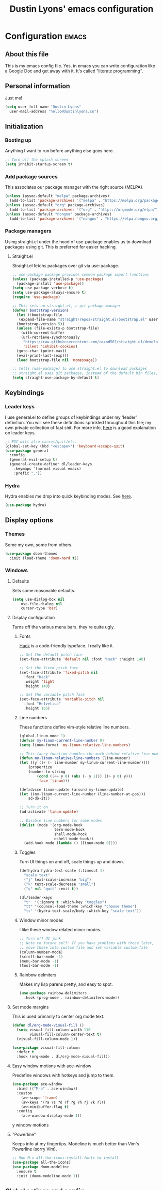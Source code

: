 #+TITLE: Dustin Lyons' emacs configuration
#+CONSTANTS: code_dir_path="~/Projects/Code"

* Configuration   :emacs:

** About this file
This is my emacs config file. Yes, in emacs you can write configuration like a Google Doc and get away with it. It's called [[https://en.wikipedia.org/wiki/Literate_programming]["literate programming"]].

** Personal information
Just me!

#+NAME: personal-info
#+BEGIN_SRC emacs-lisp 
  (setq user-full-name "Dustin Lyons"
    user-mail-address "hello@dustinlyons.co")
#+END_SRC

** Initialization
*** Booting up
Anything I want to run before anything else goes here.

#+NAME: startup
#+BEGIN_SRC emacs-lisp 
  ;; Turn off the splash screen
  (setq inhibit-startup-screen t)
#+END_SRC

*** Add package sources
This associates our package manager with the right source (MELPA).

#+NAME: package-sources
#+BEGIN_SRC emacs-lisp 
  (unless (assoc-default "melpa" package-archives)
    (add-to-list 'package-archives '("melpa" . "https://melpa.org/packages/") t))
  (unless (assoc-default "org" package-archives)
    (add-to-list 'package-archives '("org" . "https://orgmode.org/elpa/") t))
  (unless (assoc-default "nongnu" package-archives)
    (add-to-list 'package-archives '("nongnu" . "https://elpa.nongnu.org/nongnu/") t))
#+END_SRC

*** Package managers
Using straight.el under the hood of use-package enables us to download packages using git. This is preferred for easier hacking.

**** Straight.el
Straight.el fetchs packages over git via use-package.

#+NAME: straight-el
#+BEGIN_SRC emacs-lisp
  ;; use-package package provides common package import functions
  (unless (package-installed-p 'use-package)
    (package-install 'use-package))
  (setq use-package-verbose t)
  (setq use-package-always-ensure t)
  (require 'use-package)

  ;; This sets up straight.el, a git package manager
  (defvar bootstrap-version)
    (let ((bootstrap-file
	 (expand-file-name "straight/repos/straight.el/bootstrap.el" user-emacs-directory))
	(bootstrap-version 5))
    (unless (file-exists-p bootstrap-file)
      (with-current-buffer
	  (url-retrieve-synchronously
	   "https://raw.githubusercontent.com/raxod502/straight.el/develop/install.el"
	   'silent 'inhibit-cookies)
	(goto-char (point-max))
	(eval-print-last-sexp)))
    (load bootstrap-file nil 'nomessage))

  ;; Tells (use-package) to use straight.el to download packages
  ;; straight.el uses git packages, instead of the default bin files, which we like
  (setq straight-use-package-by-default t)
#+END_SRC

** Keybindings
*** Leader keys
I use general.el to define groups of keybindings under my 'leader' definition. You will see these definitions sprinkled throughout this file; my own private collection of fast shit. For more info, [[https://medium.com/usevim/vim-101-what-is-the-leader-key-f2f5c1fa610f][here]] is a good explanation on leader keys.

#+NAME: keybindings
#+BEGIN_SRC emacs-lisp 
  ;; ESC will also cancel/quit/etc.
  (global-set-key (kbd "<escape>") 'keyboard-escape-quit)
  (use-package general
    :config
    (general-evil-setup t)
    (general-create-definer dl/leader-keys
      :keymaps '(normal visual emacs)
      :prefix ","))
#+END_SRC

*** Hydra
Hydra enables me drop into quick keybinding modes. See [[https://github.com/abo-abo/hydra][here]].

#+NAME: hydra
#+BEGIN_SRC emacs-lisp
(use-package hydra)
#+END_SRC

** Display options
*** Themes
Some my own, some from others.

#+NAME: themes
#+BEGIN_SRC emacs-lisp 
  (use-package doom-themes
    :init (load-theme 'doom-nord t))
#+END_SRC

*** Windows
**** Defaults
Sets some reasonable defaults.

#+NAME: windows-reasonable-defaults
#+BEGIN_SRC emacs-lisp 
  (setq use-dialog-box nil
      use-file-dialog nil
      cursor-type 'bar)
#+END_SRC

**** Display configuration
Turns off the various menu bars, they're quite ugly.

***** Fonts
[[https://sourcefoundry.org/hack/][Hack]] is a code-friendly typeface. I really like it.

#+NAME: fonts
#+BEGIN_SRC emacs-lisp 
  ;; Set the default pitch face
  (set-face-attribute 'default nil :font "Hack" :height 140)

  ;; Set the fixed pitch face
  (set-face-attribute 'fixed-pitch nil
    :font "Hack"
    :weight 'light
    :height 140)

  ;; Set the variable pitch face
  (set-face-attribute 'variable-pitch nil
    :font "Helvetica"
    :height 165)
#+END_SRC

***** Line numbers
These functions define vim-style relative line numbers.

#+NAME: line-numbers
#+BEGIN_SRC emacs-lisp 
  (global-linum-mode 1)
  (defvar my-linum-current-line-number 0)
  (setq linum-format 'my-linum-relative-line-numbers)

  ;; This fancy function handles the math behind relative line numbers
  (defun my-linum-relative-line-numbers (line-number)
  (let ((y (1+ (- line-number my-linum-current-line-number))))
      (propertize
      (number-to-string
          (cond ((<= y 0) (abs (- y 2))) ((> y 0) y)))
          'face 'linum)))

  (defadvice linum-update (around my-linum-update)
  (let ((my-linum-current-line-number (line-number-at-pos)))
      ad-do-it))

  ;; Turn it on
  (ad-activate 'linum-update)

  ;; Disable line numbers for some modes
  (dolist (mode '(org-mode-hook		
                  term-mode-hook
                  shell-mode-hook
                  eshell-mode-hook))
    (add-hook mode (lambda () (linum-mode 0)))) 
#+END_SRC

***** Toggles
Turn UI things on and off, scale things up and down.

#+NAME: ui-toggles
#+BEGIN_SRC emacs-lisp 
  (defhydra hydra-text-scale (:timeout 4)
    "scale text"
    ("j" text-scale-increase "big")
    ("k" text-scale-decrease "small")
    ("q" nil "quit" :exit t))

  (dl/leader-keys
    "t"  '(:ignore t :which-key "toggles")
    "tt" '(counsel-load-theme :which-key "choose theme")
    "ts" '(hydra-text-scale/body :which-key "scale text"))
#+END_SRC

***** Window minor modes
I like these window related minor modes.

#+NAME: windows-ui-settings
#+BEGIN_SRC emacs-lisp 
  ;; Turn off UI junk
  ;; Note to future self: If you have problems with these later,
  ;; move these into custom file and set variable custom-file
  (column-number-mode)
  (scroll-bar-mode -1)
  (menu-bar-mode -1)
  (tool-bar-mode -1)
#+END_SRC

***** Rainbow delmiters
Makes my lisp parens pretty, and easy to spot.

#+NAME: rainbow-delmiters
#+BEGIN_SRC emacs-lisp 
  (use-package rainbow-delimiters
    :hook (prog-mode . rainbow-delimiters-mode))
#+END_SRC

**** Set mode margins
This is used primarily to center org mode text.
#+BEGIN_SRC emacs-lisp 
(defun dl/org-mode-visual-fill ()
  (setq visual-fill-column-width 110
        visual-fill-column-center-text t)
  (visual-fill-column-mode 1))

(use-package visual-fill-column
  :defer t
  :hook (org-mode . dl/org-mode-visual-fill))
#+END_SRC

**** Easy window motions with ace-window
Predefine windows with hotkeys and jump to them.

#+BEGIN_SRC emacs-lisp 
(use-package ace-window
  :bind (("M-o" . ace-window))
  :custom
    (aw-scope 'frame)
    (aw-keys '(?a ?s ?d ?f ?g ?h ?j ?k ?l))
    (aw-minibuffer-flag t)
  :config
    (ace-window-display-mode 1))
#+END_SRC

y window motions

**** "Powerline"
Keeps info at my fingertips. Modeline is much better than Vim's Powerline (sorry Vim).

#+NAME: modeline
#+BEGIN_SRC emacs-lisp 
  ;; Run M-x all-the-icons-install-fonts to install
  (use-package all-the-icons)
  (use-package doom-modeline
    :ensure t
    :init (doom-modeline-mode 1))
#+END_SRC

** Global setings and config
***  Global modes
I like these modes, what can I say.

#+NAME: global-modes
#+BEGIN_SRC emacs-lisp 
  (defalias 'yes-or-no-p 'y-or-n-p) ;; Use Y or N in prompts, instead of full Yes or No

  (global-visual-line-mode t) ;; Wraps lines everywhere
  (line-number-mode t) ;; Line numbers in the gutter
  (show-paren-mode t) ;; Highlights parans for me
#+END_SRC

** Org mode
*** Install package
If you haven't heard of org mode, go watch [[https://www.youtube.com/watch?v=SzA2YODtgK4][this]] talk and come back when you are finished.

#+NAME::org-mode
#+BEGIN_SRC emacs-lisp 
    (defun dl/org-mode-setup ()
      (org-indent-mode)
      (variable-pitch-mode 1)
      (auto-fill-mode 0)
      (visual-line-mode 1)
      (setq evil-auto-indent nil))

    (use-package org
       :defer t
       :custom
         '(org-todo-keyword-faces
         '(("TODO" :foreground "medium blue" :weight bold)
             ("RECUR" :foreground "cornflowerblue" :weight bold)
             ("APPT" :foreground "medium blue" :weight bold)
             ("NOTE" :foreground "brown" :weight bold)
             ("NEXT" :foreground "dark orange" :weight bold)
             ("WAITING" :foreground "red" :weight bold)
             ("CANCELLED" :foreground "dark violet" :weight bold)
             ("DEFERRED" :foreground "dark blue" :weight bold)
             ("SOMEDAY" :foreground "dark blue" :weight bold)
             ("PROJECT" :foreground "#088e8e" :weight bold)))
       :hook (org-mode . dl/org-mode-setup)
       :config
         (setq org-edit-src-content-indentation 2 ;; Indent code blocks by 2
               org-ellipsis " ▾" ;; Prettify the fold indicator
               org-hide-emphasis-markers t ;; Hide special characters
               org-hide-block-startup nil) ;; Don't start org mode with blocks folded
       :bind
          (("C-c a" . org-agenda)))

   (setq org-todo-keywords
    '((sequence "TODO"
        "RECUR"
        "PROJECT"
        "APPT"
        "NOTE"
        "NEXT"
        "WAITING"
        "DEFERRED"
        "SOMEDAY"
        "|"
        "CANCELLED"
        "DONE")))
#+END_SRC

*** Roam
**** Install package
#+NAME::org-roam-package
#+BEGIN_SRC emacs-lisp
    (use-package org-roam
        :init
          (setq org-roam-v2-ack t) ;; Turn off v2 warning
          (org-roam-setup)
          (add-to-list 'display-buffer-alist
              '("\\*org-roam\\*"
                (display-buffer-in-direction)
                (direction . right)
                (window-width . 0.33)
                (window-height . fit-window-to-buffer)))
        :custom
          (org-roam-directory (file-truename "~/Projects/Writing/Roam/"))
          (org-roam-dailies-directory "daily/")
          (org-roam-completion-everywhere t)
        :bind
          (("C-c r b" . org-roam-buffer-toggle)
           ("C-c r t" . org-roam-dailies-goto-today)
           ("C-c r y" . org-roam-dailies-goto-yesterday)
           ("C-M-n" . org-roam-node-insert)
           :map org-mode-map
           ("C-M-i"   . completion-at-point)
           ("C-M-f" . org-roam-node-find)
           ("C-M-c" . dl/org-roam-create-id)
           ("C-<left>" . org-roam-dailies-goto-previous-note)
           ("C-<right>" . org-roam-dailies-goto-next-note)))
#+END_SRC

**** Configure templates
#+NAME::org-roam-templates
#+BEGIN_SRC emacs-lisp
  (setq org-roam-dailies-capture-templates
    '(("d" "default" entry
       "* %?"
       :if-new (file+head "%<%Y-%m-%d>.org"
                          "#+TITLE: %<%Y-%m-%d>\n#+filetags: Daily\n\n"))))
#+END_SRC

**** Extending Roam
Here we add additional function to org-roam to either do something specific for more workflow, or otherwise make ~org-roam~ more full featured.

***** Set CREATED and LAST_MODIFIED filetags on save
I use the PROPERTIES drawer in my org-roam files to denote a few simple fields, such as as the node type. It would also be helpful to have some reliable timestamps. This code does that.

#+NAME::org-roam-set-timestamps-on-save
#+BEGIN_SRC emacs-lisp
  (defvar dl/org-created-property-name "CREATED")

  (defun dl/org-set-created-property (&optional active name)
    (interactive)
    (let* ((created (or name dl/org-created-property-name))
           (fmt (if active "<%s>" "[%s]"))
           (now (format fmt (format-time-string "%Y-%m-%d %a %H:%M"))))
      (unless (org-entry-get (point) created nil)
        (org-set-property created now)
        now)))

  (defun dl/org-find-time-file-property (property &optional anywhere)
    (save-excursion
      (goto-char (point-min))
      (let ((first-heading
             (save-excursion
               (re-search-forward org-outline-regexp-bol nil t))))
        (when (re-search-forward (format "^#\\+%s:" property)
                                 (if anywhere nil first-heading) t)
          (point)))))

  (defun dl/org-has-time-file-property-p (property &optional anywhere)
    (when-let ((pos (dl/org-find-time-file-property property anywhere)))
      (save-excursion
        (goto-char pos)
        (if (and (looking-at-p " ")
                 (progn (forward-char)
                        (org-at-timestamp-p 'lax)))
            pos -1))))

  (defun dl/org-set-time-file-property (property &optional anywhere pos)
    (when-let ((pos (or pos
                        (dl/org-find-time-file-property property))))
      (save-excursion
        (goto-char pos)
        (if (looking-at-p " ")
            (forward-char)
          (insert " "))
        (delete-region (point) (line-end-position))
        (let* ((now (format-time-string "[%Y-%m-%d %a %H:%M]")))
          (insert now)))))

  (defun dl/org-set-last-modified ()
    "Update the LAST_MODIFIED file property in the preamble."
    (when (derived-mode-p 'org-mode)
      (dl/org-set-time-file-property "LAST_MODIFIED")))  
#+END_SRC

***** Set CREATED on node creation
#+NAME::org-roam-set-timestamps-on-save
#+BEGIN_SRC emacs-lisp
  (defun dl/org-roam-create-id ()
    (interactive)
    (org-id-get-create)
    (dl/org-set-created-property))
#+END_SRC

***** Quick log entry header
I map a leader key to let me quickly enter a log entry in my daily note. I prefer a just typing into a simple buffer with timestamp headers over more granular templates.

#+NAME::insert-timestamps
#+BEGIN_SRC emacs-lisp

(defvar current-time-format "%H:%M:%S"
  "Format of date to insert with `insert-current-time' func.
Note the weekly scope of the command's precision.")

(defun insert-current-time ()
  "insert the current time (1-week scope) into the current buffer."
       (interactive)
       (insert "* ")
       (insert (format-time-string current-time-format (current-time)))
       (insert "\n")
       )

 (dl/leader-keys
  ","  '(insert-current-time :which-key "current time"))

#+END_SRC

*** Agenda
**** Filter out files that don't include tasks in org-agenda 
I use org-roam to take notes, which keeps many small files in the style of Zettelkasten. However, org-agenda doesn't perform well in this scenario. To fix this, we filter out all files from org-agenda that don't contain a ~TODO~. 

#+NAME::org-mode
#+BEGIN_SRC emacs-lisp 
  (defun dl/define-agenda-files ()
    "Return a list of note files containing 'HasTodo' tag. 
     I use this to denote files with tasks for org-agenda" ;
    (seq-uniq
     (seq-map
      #'car
      (org-roam-db-query
       [:select [nodes:file]
        :from tags
        :left-join nodes
        :on (= tags:node-id nodes:id)
        :where (in tag $v1)] '(["Project" "Daily"])))))

  ;; Roam Daily Log and Project Files only
   (setq org-agenda-files (dl/define-agenda-files))

#+END_SRC

**** Remove noise from org-agenda views
This block sets the ~org-agenda-prefix-format~ in an friendly way for org-roam (credit to [[https://d12frosted.io/posts/2020-06-24-task-management-with-roam-vol2.html][this post)]]. It truncates long filenames and removes the org-roam timestamp slug.

#+NAME::remove-noise-from-org-agenda
#+BEGIN_SRC emacs-lisp 
  (defun dl/buffer-prop-get (name)
    "Get a buffer property called NAME as a string."
    (org-with-point-at 1
      (when (re-search-forward (concat "^#\\+" name ": \\(.*\\)")
                               (point-max) t)
        (buffer-substring-no-properties
         (match-beginning 1)
         (match-end 1)))))

  (defun dl/agenda-category (&optional len)
    "Get category of item at point for agenda."
    (let* ((file-name (when buffer-file-name
                        (file-name-sans-extension
                         (file-name-nondirectory buffer-file-name))))
           (title (dl/buffer-prop-get "title"))
           (category (org-get-category))
           (result
            (or (if (and
                     title
                     (string-equal category file-name))
                    title
                  category)
                "")))
      (if (numberp len)
          (s-truncate len (s-pad-right len " " result))
        result)))

  (setq org-agenda-prefix-format
        '((agenda . " %i %(dl/agenda-category 12)%?-12t% s")
          (todo . " %i %(dl/agenda-category 12) ")
          (tags . " %i %(dl/agenda-category 12) ")
          (search . " %i %(dl/agenda-category 12) ")))
#+END_SRC

*** UI improvements
Anything related to making org mode pretty.

**** Change default bullets to be pretty

Replaces the standard org-mode header asterisks with dots.
#+NAME::org-mode-visuals
#+BEGIN_SRC emacs-lisp
  (use-package org-superstar
    :after org
    :hook (org-mode . org-superstar-mode)
    :custom
      (org-superstar-remove-leading-stars t)
      (org-superstar-headline-bullets-list '("◉" "○" "●" "○" "▷" "▷" "▷")))
#+END_SRC

**** Fonts
#+NAME::org-mode-variable-width-fonts
#+BEGIN_SRC emacs-lisp
  ;; Not sure why this is needed, but the org-indent face "requires" it (pun)
  (require 'org-indent)

  (set-face-attribute 'org-block nil :foreground nil :inherit 'fixed-pitch)
  (set-face-attribute 'org-table nil  :inherit 'fixed-pitch)
  (set-face-attribute 'org-formula nil  :inherit 'fixed-pitch)
  (set-face-attribute 'org-code nil   :inherit '(shadow fixed-pitch))
  (set-face-attribute 'org-indent nil :inherit '(org-hide fixed-pitch))
  (set-face-attribute 'org-verbatim nil :inherit '(shadow fixed-pitch))
  (set-face-attribute 'org-special-keyword nil :inherit '(font-lock-comment-face fixed-pitch))
  (set-face-attribute 'org-meta-line nil :inherit '(font-lock-comment-face fixed-pitch))
  (set-face-attribute 'org-checkbox nil :inherit 'fixed-pitch)

  (set-face-attribute 'org-document-title nil :font "SF Pro Display" :weight 'bold :height 1.2)
  (dolist (face '((org-level-1 . 1.2)
                  (org-level-2 . 1.15)
                  (org-level-3 . 1.1)
                  (org-level-4 . 1.05)
                  (org-level-5 . 1.05)
                  (org-level-6 . 1.0)
                  (org-level-7 . 1.0)
                  (org-level-8 . 1.0)))
    (set-face-attribute (car face) nil :font "SF Pro Display" :weight 'medium :height (cdr face)))
#+END_SRC

** Evil mode (Vim)
*** Install package
This is what makes emacs possible for me. All evil mode packages and related configuration.

#+NAME: evil-packages
#+BEGIN_SRC emacs-lisp 

    (defun dl/evil-hook ()
      (dolist (mode '(eshell-mode
                      git-rebase-mode
                      term-mode))
      (add-to-list 'evil-emacs-state-modes mode))) ;; no evil mode for these modes

    (use-package evil
      :init
      (setq evil-want-integration t) ;; TODO: research what this does
      (setq evil-want-keybinding nil)
      (setq evil-want-fine-undo 'fine) ;; undo/redo each motion 
      (setq evil-want-Y-yank-to-eol t) ;; Y copies to end of line like vim
      (setq evil-want-C-u-scroll t) ;; vim like scroll up
      :hook (evil-mode . dl/evil-hook)
      :config
      (evil-mode 1)

      ;; Emacs "cancel" == vim "cancel"
      (define-key evil-insert-state-map (kbd "C-g") 'evil-normal-state)
      ;; Ctrl-h deletes in vim insert mode
      (define-key evil-insert-state-map (kbd "C-h") 'evil-delete-backward-char-and-join)
      ;; When we wrap lines, jump visually, not to the "actual" next line
      (evil-global-set-key 'motion "j" 'evil-next-visual-line)
      (evil-global-set-key 'motion "k" 'evil-previous-visual-line)

      (evil-set-initial-state 'message-buffer-mode 'normal)
      (evil-set-initial-state 'dashboard-mode 'normal))

    ;; Gives me vim bindings elsewhere in emacs
    (use-package evil-collection
      :after evil
      :config
      (evil-collection-init))

    ;; Keybindings in org mode
    (use-package evil-org
      :after org
      :hook
        (org-mode . (lambda () evil-org-mode))
      :config
      (require 'evil-org-agenda)
      (evil-org-agenda-set-keys))

    ;; Branching undo system
    (use-package undo-tree
      :after evil
      :diminish 
      :config
      (evil-set-undo-system 'undo-tree)
      (global-undo-tree-mode 1))

#+END_SRC

** Utility packages
Various helpers and packages I find useful.

*** Google
#+BEGIN_SRC emacs-lisp
  ;; You can probably guess
  (use-package google-this
    :config
    (google-this-mode 1))
#+END_SRC

** Managing projects
*** Projectile
Projectile enables me organize projects with a killer grep interface.

#+NAME: projectile
#+BEGIN_SRC emacs-lisp :var code_dir_path=(org-table-get-constant "code_dir_path")
  (use-package projectile
    :diminish projectile-mode
    :config (projectile-mode)
    :custom
	((projectile-completion-system 'ivy))
      :bind-keymap
	("C-c p" . projectile-command-map)
      :init
	(when (file-directory-p code_dir_path)
	(setq projectile-project-search-path '(code_dir_path)))
	  (setq projectile-switch-project-action #'projectile-dired))

  ;; Gives me Ivy options in the Projectile menus
  (use-package counsel-projectile
    :after projectile
    :config (counsel-projectile-mode))
#+END_SRC

** Managing files
Configuration related to filesystem, either basic IO and interaction from emacs or directly moving files around where it makes sense.

*** Backups and auto-save
These settings keep emacs from littering the filesystem with buffer backups. These files look like ~~yourfilename.txt~ or ~#yourfilename.txt#~ and would otherwise be dropped in your working directory.

#+NAME: backup-files
#+BEGIN_SRC emacs-lisp 
  (setq backup-directory-alist
    `(("." . ,(concat user-emacs-directory "backup")))
      backup-by-copying t    ; Don't delink hardlinks
      version-control t      ; Use version numbers on backups
      delete-old-versions t  ; Automatically delete excess backups
      kept-new-versions 20   ; how many of the newest versions to keep
      kept-old-versions 5    ; and how many of the old
    )
#+END_SRC

*** Fuzzy file finder
File finder and associated helpers that uses the minibuffer (the info window at the bottom).

#+NAME: file-finder
#+BEGIN_SRC emacs-lisp 
  (use-package ivy
    :diminish
    :bind (("C-s" . swiper)
	   :map ivy-minibuffer-map
	   ("TAB" . ivy-alt-done)
	   ("C-f" . ivy-alt-done)
	   ("C-l" . ivy-alt-done)
	   ("C-j" . ivy-next-line)
	   ("C-k" . ivy-previous-line)
	   :map ivy-switch-buffer-map
	   ("C-k" . ivy-previous-line)
	   ("C-l" . ivy-done)
	   ("C-d" . ivy-switch-buffer-kill)
	   :map ivy-reverse-i-search-map
	   ("C-k" . ivy-previous-line)
	   ("C-d" . ivy-reverse-i-search-kill))
    :init
    (ivy-mode 1)
    :config
    (setq ivy-use-virtual-buffers t)
    (setq ivy-wrap t)
    (setq ivy-count-format "(%d/%d) ")
    (setq enable-recursive-minibuffers t))

  (use-package counsel
    :demand t
    :bind (("M-x" . counsel-M-x)
	   ("C-x b" . counsel-ibuffer)
	   ("C-x C-f" . counsel-find-file)
	   ("C-M-j" . counsel-switch-buffer)
	   :map minibuffer-local-map
	   ("C-r" . 'counsel-minibuffer-history))
    :custom
    (counsel-linux-app-format-function #'counsel-linux-app-format-function-name-only)
    :config
    (setq ivy-initial-inputs-alist nil)) ;; Don't start searches with ^
#+END_SRC

** Git
#+NAME: magit-git
#+BEGIN_SRC emacs-lisp 
  (use-package magit
    :commands (magit-status magit-get-current-branch))
#+END_SRC

*** File types
**** Markdown mode
#+NAME: markdown-mode
#+BEGIN_SRC emacs-lisp 
  ;; This uses Github Flavored Markdown for README files
  (use-package markdown-mode
    :commands (markdown-mode gfm-mode)
    :mode (("README\\.md\\'" . gfm-mode)
      ("\\.md\\'" . markdown-mode)
      ("\\.markdown\\'" . markdown-mode))
    :init (setq markdown-command "multimarkdown"))
#+END_SRC

** Emacs Relay Chat (ERC)
#+BEGIN_SRC emacs-lisp 
(use-package erc-hl-nicks
  :after erc)

(use-package erc-image
  :after erc)

(use-package erc
  :commands erc
  :config
  (setq
      erc-nick "dlyons"
      erc-user-full-name "Dustin Lyons"
      erc-prompt-for-password nil
      erc-auto-query 'bury
      erc-join-buffer 'bury
      erc-track-shorten-start 8
      erc-interpret-mirc-color t
      erc-rename-buffers t
      erc-kill-buffer-on-part t
      erc-track-exclude-types '("JOIN" "NICK" "PART" "QUIT" "MODE" "AWAY")
      erc-track-enable-keybindings nil
      erc-track-visibility nil ; Only use the selected frame for visibility
      erc-track-exclude-server-buffer t
      erc-fill-column 120
      erc-fill-function 'erc-fill-static
      erc-fill-static-center 20
      erc-image-inline-rescale 400
      erc-server-reconnect-timeout 5
      erc-server-reconnect-attempts 3
      erc-autojoin-channels-alist '(("irc.libera.chat" "#systemcrafters" "#emacs" "#guix"))
      erc-modules
      '(autoaway autojoin button completion fill irccontrols keep-place
          list match menu move-to-prompt netsplit networks noncommands
          readonly ring stamp track image hl-nicks notify notifications)))
#+END_SRC

** Learning emacs
These packages may come and go, but ultimately aid in my understanding of emacs and emacs lisp.

*** Indent org-babel source blocks
#+BEGIN_SRC emacs-lisp 
  (setq org-src-tab-acts-natively t)
#+END_SRC

*** Show real time key bindings in a seperate buffer
#+NAME: command-log
#+BEGIN_SRC emacs-lisp 
  ;; Gives me a fancy list of commands I run
  (use-package command-log-mode)
  (setq global-command-log-mode t)
  ;; TODO Install package that lets you define help screens for keymaps
#+END_SRC

*** Panel popup to show key bindings
#+NAME: which-key
#+BEGIN_SRC emacs-lisp 
  ;; Gives me a fancy list of commands I run
  (use-package which-key
    :init (which-key-mode)
    :diminish which-key-mode
    :config
    (setq which-key-idle-delay 0.3))
#+END_SRC

*** Helpful documentation strings for common functions
#+NAME: ivy-rich
#+BEGIN_SRC emacs-lisp 
  (use-package ivy-rich
    :init
    (ivy-rich-mode 1))
#+END_SRC

#+NAME: helpful
#+BEGIN_SRC emacs-lisp 
  (use-package helpful
    :custom
    ;; Remap Counsel help functions
    (counsel-describe-function-function #'helpful-callable)
    (counsel-describe-variable-function #'helpful-variable)
      :bind
    ;; Remap default help functions
    ([remap describe-function] . helpful-function)
    ([remap describe-symbol] . helpful-symbol)
    ([remap describe-variable] . helpful-variable)
    ([remap describe-command] . helpful-command)
    ([remap describe-key] . helpful-key)) 
#+END_SRC
